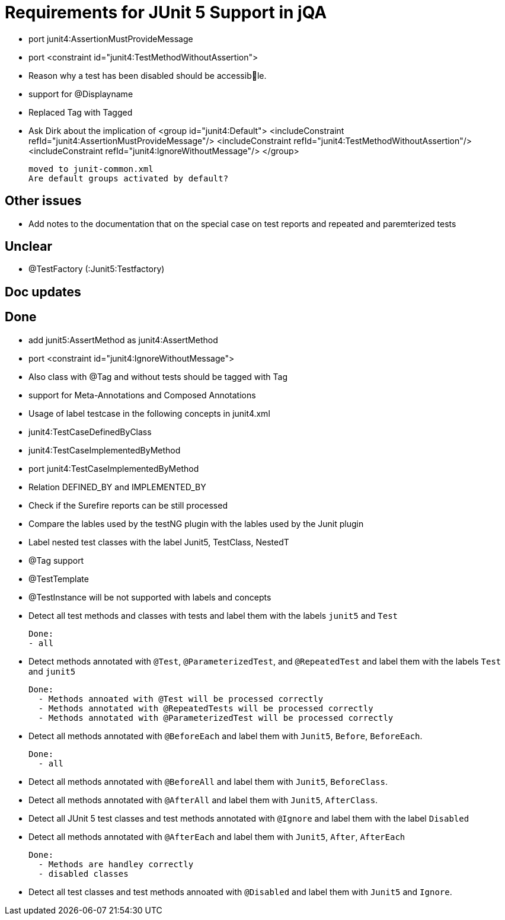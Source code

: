 = Requirements for JUnit 5 Support in jQA

- port junit4:AssertionMustProvideMessage
- port <constraint id="junit4:TestMethodWithoutAssertion">

- Reason why a test has been disabled should be accessible.
- support for @Displayname


- Replaced Tag with Tagged

- Ask Dirk about the implication of     <group id="junit4:Default">
                                            <includeConstraint refId="junit4:AssertionMustProvideMessage"/>
                                            <includeConstraint refId="junit4:TestMethodWithoutAssertion"/>
                                            <includeConstraint refId="junit4:IgnoreWithoutMessage"/>
                                        </group>

   moved to junit-common.xml
   Are default groups activated by default?

== Other issues

- Add notes to the documentation that on the special case
  on test reports and repeated and paremterized tests

== Unclear

- @TestFactory   (:Junit5:Testfactory)



== Doc updates


== Done
- add junit5:AssertMethod as junit4:AssertMethod
- port <constraint id="junit4:IgnoreWithoutMessage">
- Also class with @Tag and without tests should be tagged with Tag
- support for Meta-Annotations and Composed Annotations
- Usage of label testcase in the following concepts in junit4.xml
   - junit4:TestCaseDefinedByClass
   - junit4:TestCaseImplementedByMethod

- port junit4:TestCaseImplementedByMethod
- Relation DEFINED_BY and IMPLEMENTED_BY
- Check if the Surefire reports can be still processed

- Compare the lables used by the testNG plugin with the lables
  used by the Junit plugin
- Label nested test classes with the label Junit5, TestClass, NestedT
- @Tag support

- @TestTemplate

- @TestInstance will be not supported with labels and concepts

- Detect all test methods and classes with tests and label them with the labels
  `junit5` and `Test`

  Done:
  - all

- Detect methods annotated with `@Test`, `@ParameterizedTest`, and `@RepeatedTest`
  and label them with the labels `Test` and `junit5`

  Done:
    - Methods annoated with @Test will be processed correctly
    - Methods annotated with @RepeatedTests will be processed correctly
    - Methods annotated with @ParameterizedTest will be processed correctly

- Detect all methods annotated with `@BeforeEach` and label them with
  `Junit5`, `Before`, `BeforeEach`.

  Done:
    - all

- Detect all methods annotated with `@BeforeAll` and label them with `Junit5`, `BeforeClass`.

- Detect all methods annotated with `@AfterAll` and label them with `Junit5`, `AfterClass`.

- Detect all JUnit 5 test classes and test methods annotated with `@Ignore` and
  label them with the label `Disabled`

- Detect all methods annotated with `@AfterEach` and label them with
  `Junit5`, `After`, `AfterEach`

  Done:
    - Methods are handley correctly
    - disabled classes

- Detect all test classes and test methods annoated with `@Disabled` and
  label them with `Junit5` and `Ignore`.




